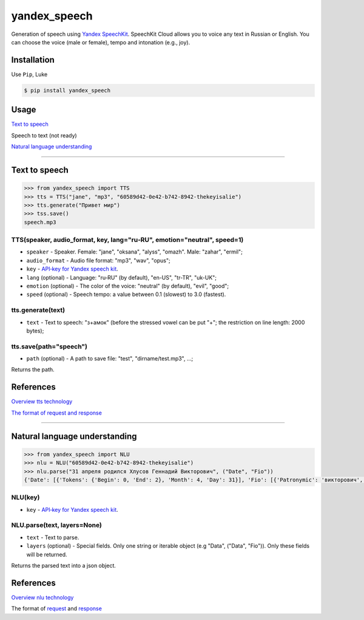 ============================
yandex_speech
============================

Generation of speech using `Yandex SpeechKit <https://tech.yandex.ru/speechkit/>`_.
SpeechKit Cloud allows you to voice any text in Russian or English.
You can choose the voice (male or female), tempo and intonation (e.g., joy).

.. image:: https://img.shields.io/pypi/v/yandex_speech.svg
    :target: https://pypi.python.org/pypi/yandex_speech

.. image:: https://img.shields.io/travis/art1415926535/yandex_speech.svg
    :target: https://travis-ci.org/art1415926535/yandex_speech

.. image:: https://landscape.io/github/art1415926535/Yandex_speech/master/landscape.svg?style=flat
    :target: https://landscape.io/github/art1415926535/Yandex_speech/master

Installation
------------
Use ``Pip``, Luke

.. code-block:: bash

    $ pip install yandex_speech

Usage
-----
`Text to speech <https://github.com/art1415926535/yandex_speech#text-to-speech>`_

Speech to text (not ready)

`Natural language understanding <https://github.com/art1415926535/yandex_speech#natural-language-understanding>`_

****

Text to speech
--------------
.. code-block:: python

    >>> from yandex_speech import TTS
    >>> tts = TTS("jane", "mp3", "60589d42-0e42-b742-8942-thekeyisalie")
    >>> tts.generate("Привет мир")
    >>> tss.save()
    speech.mp3

TTS(speaker, audio_format, key, lang="ru‑RU", emotion="neutral", speed=1)
~~~~~~~~~~~~~~~~~~~~~~~~~~~~~~~~~~~~~~~~~~~~~~~~~~~~~~~~~~~~~~~~~~~~~~~~~
- ``speaker`` - Speaker. Female: "jane", "oksana", "alyss", "omazh". Male: "zahar", "ermil";
- ``audio_format`` - Audio file format: "mp3", "wav", "opus";
- ``key`` - `API‑key for Yandex speech kit <https://developer.tech.yandex.ru>`_.
- ``lang`` (optional) - Language: "ru‑RU" (by default), "en-US", "tr-TR", "uk-UK";
- ``emotion`` (optional) - The color of the voice: "neutral" (by default), "evil", "good";
- ``speed`` (optional) - Speech tempo: a value between 0.1 (slowest) to 3.0 (fastest).


tts.generate(text)
~~~~~~~~~~~~~~~~~~
- ``text`` - Text to speech: "з+амок" (before the stressed vowel can be put "+"; the restriction on line length: 2000 bytes);

tts.save(path="speech")
~~~~~~~~~~~~~~~~~~~~~~~
- ``path`` (optional) - A path to save file: "test", "dirname/test.mp3", ...;
Returns the path.

References
----------
`Overview tts technology
<https://tech.yandex.ru/speechkit/cloud/doc/dg/concepts/speechkit-dg-overview-technology-tts-docpage/>`_

`The format of request and response
<https://tech.yandex.ru/speechkit/cloud/doc/dg/concepts/speechkit-dg-tts-docpage/>`_

****

Natural language understanding
------------------------------
.. code-block:: python

    >>> from yandex_speech import NLU
    >>> nlu = NLU("60589d42-0e42-b742-8942-thekeyisalie")
    >>> nlu.parse("31 апреля родился Хлусов Геннадий Викторович", ("Date", "Fio"))
    {'Date': [{'Tokens': {'Begin': 0, 'End': 2}, 'Month': 4, 'Day': 31}], 'Fio': [{'Patronymic': 'викторович', 'Type': 'fioname', 'Tokens': {'Begin': 3, 'End': 6}, 'FirstName': 'генадий', 'LastName': 'хлусов'}]}

NLU(key)
~~~~~~~~
- ``key`` - `API‑key for Yandex speech kit <https://developer.tech.yandex.ru>`_.

NLU.parse(text, layers=None)
~~~~~~~~~~~~~~~~~~~~~~~~~~~~
- ``text`` - Text to parse.
- ``layers`` (optional) - Special fields. Only one string or iterable object (e.g "Data", ("Data", "Fio")). Only these fields will be returned.

Returns the parsed text into a json object.

References
----------

`Overview nlu technology
<https://tech.yandex.ru/speechkit/cloud/doc/dg/concepts/speechkit-dg-overview-technology-nlu-docpage/>`_

The format of `request <https://tech.yandex.ru/speechkit/cloud/doc/dg/concepts/speechkit-dg-nlu-params-docpage/>`_ and `response <https://tech.yandex.ru/speechkit/cloud/doc/dg/concepts/speechkit-dg-nlu-response-docpage/>`_
